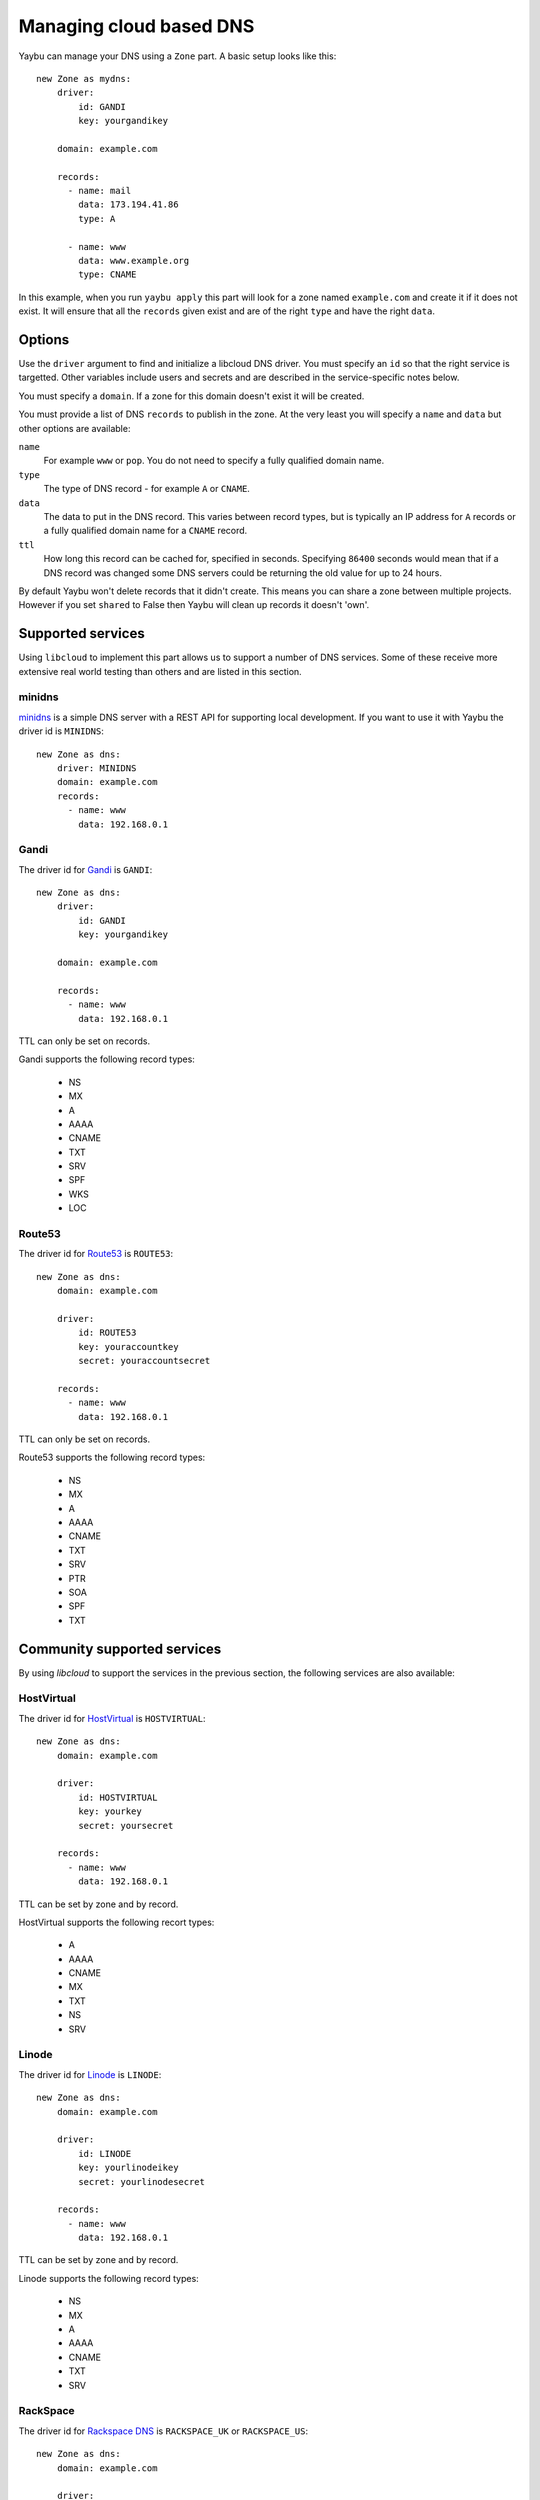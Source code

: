 .. _zone:

========================
Managing cloud based DNS
========================

Yaybu can manage your DNS using a ``Zone`` part. A basic setup looks like this::

    new Zone as mydns:
        driver:
            id: GANDI
            key: yourgandikey

        domain: example.com

        records:
          - name: mail
            data: 173.194.41.86
            type: A

          - name: www
            data: www.example.org
            type: CNAME

In this example, when you run ``yaybu apply`` this part will look for a zone named ``example.com`` and create it if it does not exist. It will ensure that all the ``records`` given exist and are of the right ``type`` and have the right ``data``.


Options
=======

Use the ``driver`` argument to find and initialize a libcloud DNS driver. You must specify an ``id`` so that the right service is targetted. Other variables include users and secrets and are described in the service-specific notes below.

You must specify a ``domain``. If a zone for this domain doesn't exist it will be created.

You must provide a list of DNS ``records`` to publish in the zone. At the very least you will specify a ``name`` and ``data`` but other options are available:

``name``
    For example ``www`` or ``pop``. You do not need to specify a fully qualified domain name.
``type``
    The type of DNS record - for example ``A`` or ``CNAME``.
``data``
    The data to put in the DNS record. This varies between record types, but is typically an IP address for ``A`` records or a fully qualified domain name for a ``CNAME`` record.
``ttl``
    How long this record can be cached for, specified in seconds. Specifying ``86400`` seconds would mean that if a DNS record was changed some DNS servers could be returning the old value for up to 24 hours.

By default Yaybu won't delete records that it didn't create. This means you can share a zone between multiple projects. However if you set ``shared`` to False then Yaybu will clean up records it doesn't 'own'.


Supported services
==================

Using ``libcloud`` to implement this part allows us to support a number of DNS services. Some of these receive more extensive real world testing than others and are listed in this section.

minidns
-------

`minidns <https://pypi.python.org/pypi/minidns>`_ is a simple DNS server with a REST API for supporting local development. If you want to use it with Yaybu the driver id is ``MINIDNS``::

    new Zone as dns:
        driver: MINIDNS
        domain: example.com
        records:
          - name: www
            data: 192.168.0.1


Gandi
-----

The driver id for `Gandi <http://www.gandi.net/>`_ is ``GANDI``::

    new Zone as dns:
        driver:
            id: GANDI
            key: yourgandikey

        domain: example.com

        records:
          - name: www
            data: 192.168.0.1

TTL can only be set on records.

Gandi supports the following record types:

 * NS
 * MX
 * A
 * AAAA
 * CNAME
 * TXT
 * SRV
 * SPF
 * WKS
 * LOC


Route53
-------

The driver id for `Route53 <http://aws.amazon.com/route53/>`_ is ``ROUTE53``::

    new Zone as dns:
        domain: example.com

        driver:
            id: ROUTE53
            key: youraccountkey
            secret: youraccountsecret

        records:
          - name: www
            data: 192.168.0.1

TTL can only be set on records.

Route53 supports the following record types:

 * NS
 * MX
 * A
 * AAAA
 * CNAME
 * TXT
 * SRV
 * PTR
 * SOA
 * SPF
 * TXT


Community supported services
============================

By using `libcloud` to support the services in the previous section, the following services are also available:


HostVirtual
-----------

The driver id for `HostVirtual <http://www.vr.org/>`_ is ``HOSTVIRTUAL``::

    new Zone as dns:
        domain: example.com

        driver:
            id: HOSTVIRTUAL
            key: yourkey
            secret: yoursecret

        records:
          - name: www
            data: 192.168.0.1

TTL can be set by zone and by record.

HostVirtual supports the following recort types:

 * A
 * AAAA
 * CNAME
 * MX
 * TXT
 * NS
 * SRV


Linode
------

The driver id for `Linode <https://www.linode.com/wiki/index.php/Linode_DNS>`_ is ``LINODE``::

    new Zone as dns:
        domain: example.com

        driver:
            id: LINODE
            key: yourlinodeikey
            secret: yourlinodesecret

        records:
          - name: www
            data: 192.168.0.1

TTL can be set by zone and by record.

Linode supports the following record types:

 * NS
 * MX
 * A
 * AAAA
 * CNAME
 * TXT
 * SRV


RackSpace
---------

The driver id for `Rackspace DNS <http://www.rackspace.com/cloud/dns/>`_ is ``RACKSPACE_UK`` or ``RACKSPACE_US``::

    new Zone as dns:
        domain: example.com

        driver:
            id: RACKSPACE_UK
            user_id: rackspace_user_id
            key: rackspace_secret_key

        records:
          - name: www
            data: 192.168.0.1

TTL can be set by zone and by record.

Rackspace supports the following record types:

 * A
 * AAAA
 * CNAME
 * MX
 * NS
 * TXT
 * SRV


Zerigo
------

The driver id for `Zerigo <http://www.zerigo.com/managed-dns>`_ is ``ZERIGO``::

    new Zone as dns:
        domain: example.com

        driver:
            id: ZERIGO
            key: youraccountkey
            secret: youraccountsecret

        records:
          - name: www
            data: 192.168.0.1

TTL can be set by zone and by record.

Zerigo supports The following record types:

 * A
 * AAAA
 * CNAME
 * MX
 * REDIRECT
 * TXT
 * SRV
 * NAPTR
 * NS
 * PTR
 * SPF
 * GEO
 * URL

